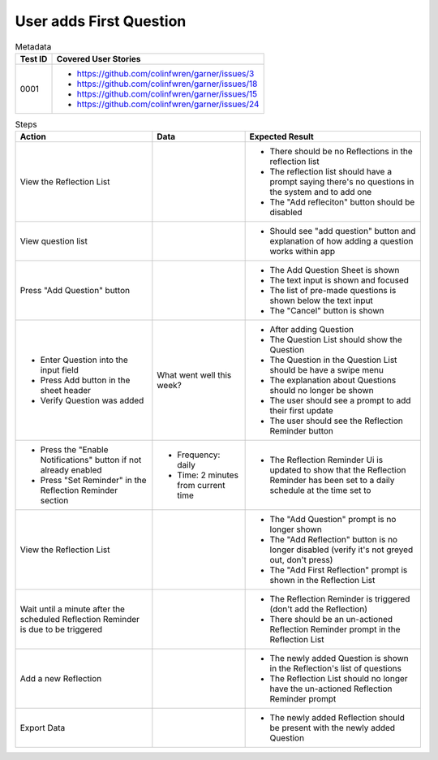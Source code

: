 ========================
User adds First Question
========================

.. list-table:: Metadata
    :header-rows: 1

    * - Test ID
      - Covered User Stories
    * - 0001
      - 
        * https://github.com/colinfwren/garner/issues/3
        * https://github.com/colinfwren/garner/issues/18
        * https://github.com/colinfwren/garner/issues/15
        * https://github.com/colinfwren/garner/issues/24

.. list-table:: Steps
    :header-rows: 1

    * - Action
      - Data
      - Expected Result
    * - View the Reflection List
      - 
      - 
        * There should be no Reflections in the reflection list
        * The reflection list should have a prompt saying there's no questions in the system and to add one
        * The "Add refleciton" button should be disabled
    * - View question list
      - 
      - 
        * Should see "add question" button and explanation of how adding a question works within app
    * - Press "Add Question" button
      - 
      - 
        * The Add Question Sheet is shown
        * The text input is shown and focused
        * The list of pre-made questions is shown below the text input
        * The "Cancel" button is shown
    * -
        * Enter Question into the input field
        * Press Add button in the sheet header
        * Verify Question was added
      - What went well this week?
      - 
        * After adding Question
        * The Question List should show the Question
        * The Question in the Question List should be have a swipe menu
        * The explanation about Questions should no longer be shown
        * The user should see a prompt to add their first update
        * The user should see the Reflection Reminder button
    * - 
        * Press the "Enable Notifications" button if not already enabled
        * Press "Set Reminder" in the Reflection Reminder section
      -
        * Frequency: daily
        * Time: 2 minutes from current time
      - 
        * The Reflection Reminder Ui is updated to show that the Reflection Reminder has been set to a daily schedule at the time set to
    * - View the Reflection List
      - 
      -
        * The "Add Question" prompt is no longer shown
        * The "Add Reflection" button is no longer disabled (verify it's not greyed out, don't press)
        * The "Add First Reflection" prompt is shown in the Reflection List
    * - Wait until a minute after the scheduled Reflection Reminder is due to be triggered
      - 
      - 
        * The Reflection Reminder is triggered (don't add the Reflection)
        * There should be an un-actioned Reflection Reminder prompt in the Reflection List
    * - Add a new Reflection
      - 
      -
        * The newly added Question is shown in the Reflection's list of questions
        * The Reflection List should no longer have the un-actioned Reflection Reminder prompt
    * - Export Data
      - 
      - 
        * The newly added Reflection should be present with the newly added Question